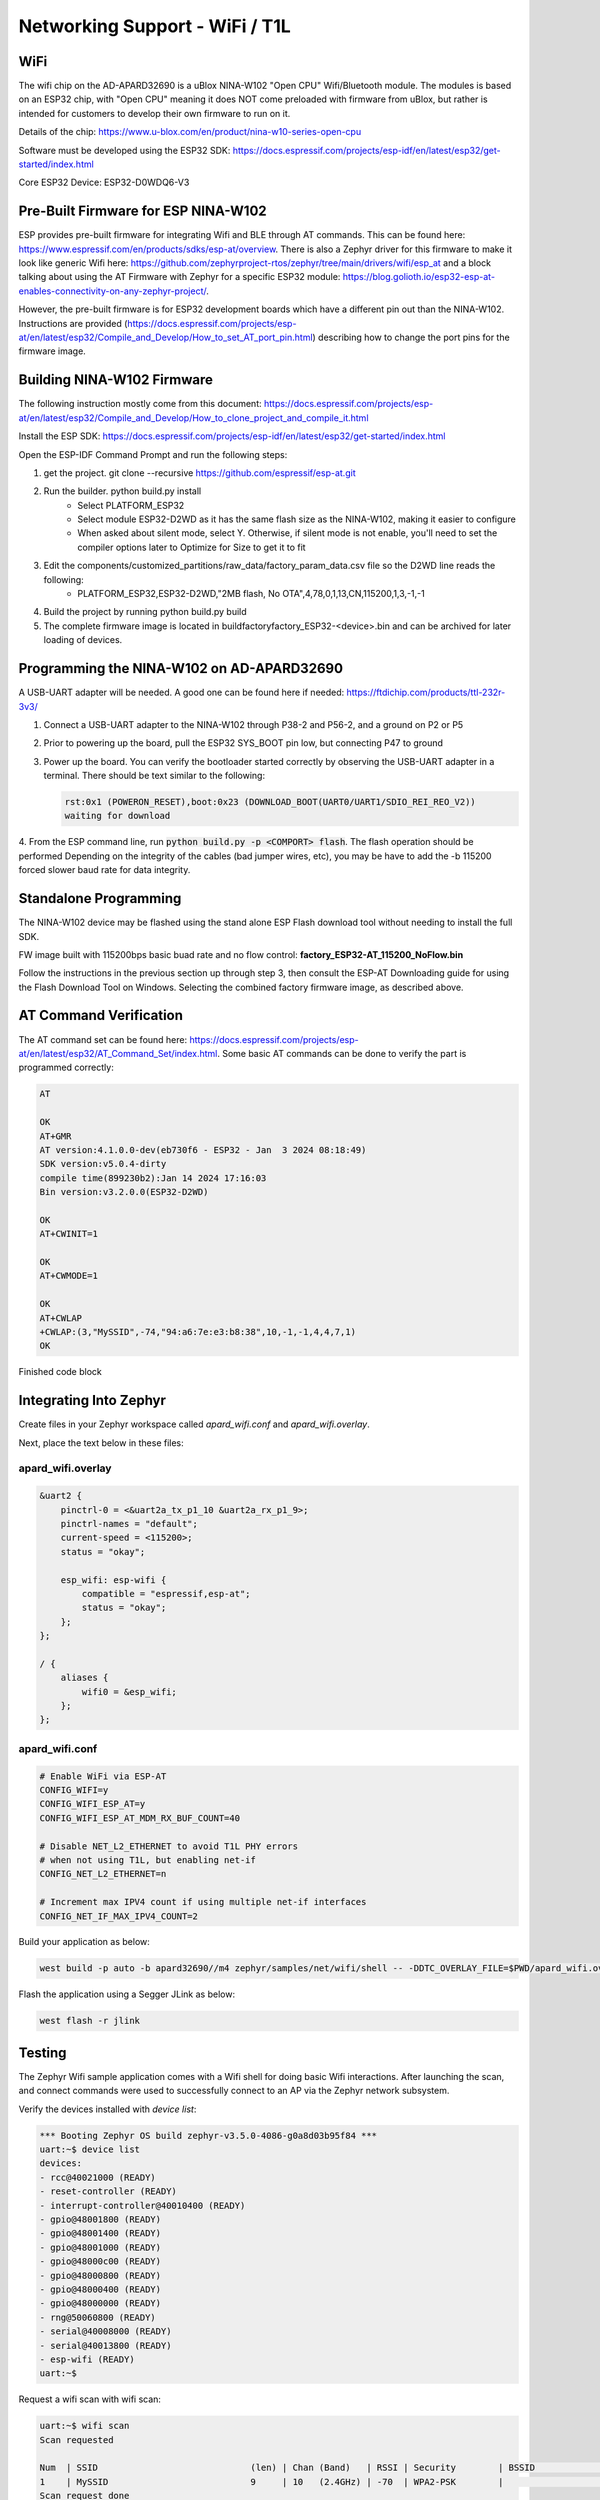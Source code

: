 Networking Support - WiFi / T1L
===============================

WiFi
----
The wifi chip on the AD-APARD32690 is a uBlox NINA-W102 "Open CPU" Wifi/Bluetooth module.  The modules is based on an ESP32 chip, with "Open CPU" meaning it does NOT come preloaded with firmware from uBlox, but rather is intended for customers to develop their own firmware to run on it.

Details of the chip: https://www.u-blox.com/en/product/nina-w10-series-open-cpu

Software must be developed using the ESP32 SDK: https://docs.espressif.com/projects/esp-idf/en/latest/esp32/get-started/index.html

Core ESP32 Device:  ESP32-D0WDQ6-V3


Pre-Built Firmware for ESP NINA-W102
------------------------------------
ESP provides pre-built firmware for integrating Wifi and BLE through AT commands.  This can be found here: https://www.espressif.com/en/products/sdks/esp-at/overview. There is also a Zephyr driver for this firmware to make it look like generic Wifi here: https://github.com/zephyrproject-rtos/zephyr/tree/main/drivers/wifi/esp_at and a block talking about using the AT Firmware with Zephyr for a specific ESP32 module: https://blog.golioth.io/esp32-esp-at-enables-connectivity-on-any-zephyr-project/.

However, the pre-built firmware is for ESP32 development boards which have a different pin out than the NINA-W102.  Instructions are provided (https://docs.espressif.com/projects/esp-at/en/latest/esp32/Compile_and_Develop/How_to_set_AT_port_pin.html) describing how to change the port pins for the firmware image.


Building NINA-W102 Firmware
---------------------------
The following instruction mostly come from this document:
https://docs.espressif.com/projects/esp-at/en/latest/esp32/Compile_and_Develop/How_to_clone_project_and_compile_it.html

Install the ESP SDK: https://docs.espressif.com/projects/esp-idf/en/latest/esp32/get-started/index.html

Open the ESP-IDF Command Prompt and run the following steps:

1. get the project. git clone --recursive https://github.com/espressif/esp-at.git
2. Run the builder.  python build.py install
    * Select PLATFORM_ESP32
    * Select module ESP32-D2WD as it has the same flash size as the NINA-W102, making it easier to configure
    * When asked about silent mode, select Y.  Otherwise, if silent mode is not enable, you'll need to set the compiler options later to Optimize for Size to get it to fit
3. Edit the components/customized_partitions/raw_data/factory_param_data.csv file so the D2WD line reads the following:
    * PLATFORM_ESP32,ESP32-D2WD,"2MB flash, No OTA",4,78,0,1,13,CN,115200,1,3,-1,-1
4. Build the project by running python build.py build
5. The complete firmware image is located in build\factory\factory_ESP32-<device>.bin and can be archived for later loading of devices.


Programming the NINA-W102 on AD-APARD32690
------------------------------------------
A USB-UART adapter will be needed. A good one can be found here if needed:
https://ftdichip.com/products/ttl-232r-3v3/

1. Connect a USB-UART adapter to the NINA-W102 through P38-2 and P56-2, and a ground on P2 or P5
2. Prior to powering up the board, pull the ESP32 SYS_BOOT pin low, but connecting P47 to ground
3. Power up the board.  You can verify the bootloader started correctly by observing the USB-UART adapter in a terminal.  There should be text similar to the following:

   .. code-block:: text

     rst:0x1 (POWERON_RESET),boot:0x23 (DOWNLOAD_BOOT(UART0/UART1/SDIO_REI_REO_V2))
     waiting for download

4. From the ESP command line, run :code:`python build.py -p <COMPORT> flash`. The flash operation should be performed
Depending on the integrity of the cables (bad jumper wires, etc), you may be have to add the -b 115200 forced slower baud rate for data integrity.


Standalone Programming
----------------------
The NINA-W102 device may be flashed using the stand alone ESP Flash download tool without needing to install the full SDK.

FW image built with 115200bps basic buad rate and no flow control: :strong:`factory_ESP32-AT_115200_NoFlow.bin`

Follow the instructions in the previous section up through step 3, then consult the ESP-AT Downloading guide for using the Flash Download Tool on Windows. Selecting the combined factory firmware image, as described above.

AT Command Verification
-----------------------
The AT command set can be found here: https://docs.espressif.com/projects/esp-at/en/latest/esp32/AT_Command_Set/index.html.  Some basic AT commands can be done to verify the part is programmed correctly:

.. code-block::

    AT

    OK
    AT+GMR
    AT version:4.1.0.0-dev(eb730f6 - ESP32 - Jan  3 2024 08:18:49)
    SDK version:v5.0.4-dirty
    compile time(899230b2):Jan 14 2024 17:16:03
    Bin version:v3.2.0.0(ESP32-D2WD)

    OK
    AT+CWINIT=1

    OK
    AT+CWMODE=1

    OK
    AT+CWLAP
    +CWLAP:(3,"MySSID",-74,"94:a6:7e:e3:b8:38",10,-1,-1,4,4,7,1)
    OK

Finished code block

Integrating Into Zephyr
-----------------------

Create files in your Zephyr workspace called `apard_wifi.conf` and `apard_wifi.overlay`.

Next, place the text below in these files:

apard_wifi.overlay
++++++++++++++++++
.. code-block:: dts
    :name: apard_wifi.overlay

    &uart2 {
        pinctrl-0 = <&uart2a_tx_p1_10 &uart2a_rx_p1_9>;
        pinctrl-names = "default";
        current-speed = <115200>;
        status = "okay";

        esp_wifi: esp-wifi {
            compatible = "espressif,esp-at";
            status = "okay";
        };
    };

    / {
        aliases {
            wifi0 = &esp_wifi;
        };
    };

apard_wifi.conf
+++++++++++++++
.. code-block:: text
    :name: apard_wifi.conf

    # Enable WiFi via ESP-AT
    CONFIG_WIFI=y
    CONFIG_WIFI_ESP_AT=y
    CONFIG_WIFI_ESP_AT_MDM_RX_BUF_COUNT=40

    # Disable NET_L2_ETHERNET to avoid T1L PHY errors
    # when not using T1L, but enabling net-if
    CONFIG_NET_L2_ETHERNET=n

    # Increment max IPV4 count if using multiple net-if interfaces
    CONFIG_NET_IF_MAX_IPV4_COUNT=2

Build your application as below:

.. code-block:: bash

    west build -p auto -b apard32690//m4 zephyr/samples/net/wifi/shell -- -DDTC_OVERLAY_FILE=$PWD/apard_wifi.overlay -DEXTRA_CONF_FILE=$PWD/apard_wifi.conf

Flash the application using a Segger JLink as below:

.. code-block:: bash

    west flash -r jlink

Testing
-------

The Zephyr Wifi sample application comes with a Wifi shell for doing basic Wifi interactions.  After launching the scan, and connect commands were used to successfully connect to an AP via the Zephyr network subsystem.

Verify the devices installed with `device list`:

.. code-block::

    *** Booting Zephyr OS build zephyr-v3.5.0-4086-g0a8d03b95f84 ***
    uart:~$ device list
    devices:
    - rcc@40021000 (READY)
    - reset-controller (READY)
    - interrupt-controller@40010400 (READY)
    - gpio@48001800 (READY)
    - gpio@48001400 (READY)
    - gpio@48001000 (READY)
    - gpio@48000c00 (READY)
    - gpio@48000800 (READY)
    - gpio@48000400 (READY)
    - gpio@48000000 (READY)
    - rng@50060800 (READY)
    - serial@40008000 (READY)
    - serial@40013800 (READY)
    - esp-wifi (READY)
    uart:~$

Request a wifi scan with wifi scan:

.. code-block::

    uart:~$ wifi scan
    Scan requested

    Num  | SSID                             (len) | Chan (Band)   | RSSI | Security        | BSSID             | MFP
    1    | MySSID                           9     | 10   (2.4GHz) | -70  | WPA2-PSK        |                   | Disable
    Scan request done

Connect to a Wifi Access Point with `wifi connect`.  Note PSK was omitted in the following terminal log:

.. code-block::

    uart:~$ wifi connect "MySSID" 1 ****PSK HERE****
    Connection requested
    Connected

Get status information with `wifi status`:

.. code-block::

    uart:~$ wifi status
    Status: successful
    ==================
    State: COMPLETED
    Interface Mode: STATION
    Link Mode: UNKNOWN
    SSID: MySSID
    BSSID: <__:__:__:__:__:__>
    Band: 2.4GHz
    Channel: 10
    Security: UNKNOWN
    MFP: UNKNOWN
    RSSI: -69
    Beacon Interval: 0
    DTIM: 0
    TWT: Not supported
    uart:~$
